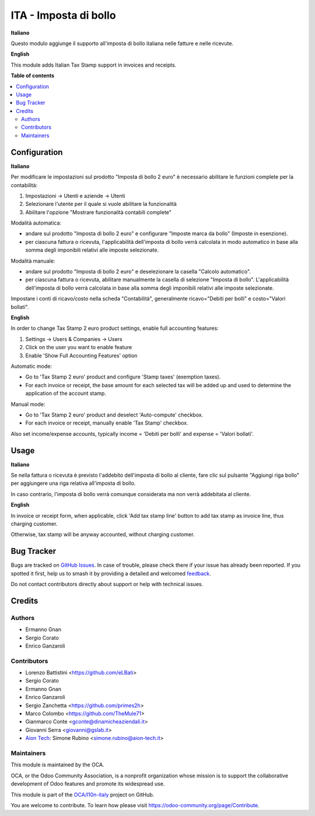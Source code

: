 ======================
ITA - Imposta di bollo
======================

..
   !!!!!!!!!!!!!!!!!!!!!!!!!!!!!!!!!!!!!!!!!!!!!!!!!!!!
   !! This file is generated by oca-gen-addon-readme !!
   !! changes will be overwritten.                   !!
   !!!!!!!!!!!!!!!!!!!!!!!!!!!!!!!!!!!!!!!!!!!!!!!!!!!!
   !! source digest: sha256:91c69da1d3a7f99de437fc8713a1a9f1e720e7dc1d1403c12506cf28583e3d87
   !!!!!!!!!!!!!!!!!!!!!!!!!!!!!!!!!!!!!!!!!!!!!!!!!!!!

.. |badge1| image:: https://img.shields.io/badge/maturity-Beta-yellow.png
    :target: https://odoo-community.org/page/development-status
    :alt: Beta
.. |badge2| image:: https://img.shields.io/badge/licence-LGPL--3-blue.png
    :target: http://www.gnu.org/licenses/lgpl-3.0-standalone.html
    :alt: License: LGPL-3
.. |badge3| image:: https://img.shields.io/badge/github-OCA%2Fl10n--italy-lightgray.png?logo=github
    :target: https://github.com/OCA/l10n-italy/tree/14.0/l10n_it_account_stamp
    :alt: OCA/l10n-italy
.. |badge4| image:: https://img.shields.io/badge/weblate-Translate%20me-F47D42.png
    :target: https://translation.odoo-community.org/projects/l10n-italy-14-0/l10n-italy-14-0-l10n_it_account_stamp
    :alt: Translate me on Weblate
.. |badge5| image:: https://img.shields.io/badge/runboat-Try%20me-875A7B.png
    :target: https://runboat.odoo-community.org/builds?repo=OCA/l10n-italy&target_branch=14.0
    :alt: Try me on Runboat

|badge1| |badge2| |badge3| |badge4| |badge5|

**Italiano**

Questo modulo aggiunge il supporto all'imposta di bollo italiana nelle fatture e nelle ricevute.

**English**

This module adds Italian Tax Stamp support in invoices and receipts.

**Table of contents**

.. contents::
   :local:

Configuration
=============

**Italiano**

Per modificare le impostazioni sul prodotto "Imposta di bollo 2 euro" è necessario abilitare le funzioni complete per la contabilità:

1. Impostazioni -> Utenti e aziende -> Utenti
2. Selezionare l'utente per il quale si vuole abilitare la funzionalità
3. Abilitare l'opzione "Mostrare funzionalità contabili complete"


Modalità automatica:

- andare sul prodotto "Imposta di bollo 2 euro" e configurare "Imposte marca da bollo" (Imposte in esenzione).

- per ciascuna fattura o ricevuta, l'applicabilità dell'imposta di bollo verrà calcolata in modo automatico in base alla somma degli imponibili relativi alle imposte selezionate.

Modalità manuale:

- andare sul prodotto "Imposta di bollo 2 euro" e deselezionare la casella "Calcolo automatico".

- per ciascuna fattura o ricevuta, abilitare manualmente la casella di selezione "Imposta di bollo". L'applicabilità dell'imposta di bollo verrà calcolata in base alla somma degli imponibili relativi alle imposte selezionate.

Impostare i conti di ricavo/costo nella scheda "Contabilità", generalmente ricavo="Debiti per bolli" e costo="Valori bollati".

**English**

In order to change Tax Stamp 2 euro product settings, enable full accounting features:

1. Settings -> Users & Companies -> Users
2. Click on the user you want to enable feature
3. Enable 'Show Full Accounting Features' option

Automatic mode:

- Go to 'Tax Stamp 2 euro' product and configure 'Stamp taxes' (exemption taxes).

- For each invoice or receipt, the base amount for each selected tax will be added up and used to determine the application of the account stamp.

Manual mode:

- Go to 'Tax Stamp 2 euro' product and deselect 'Auto-compute' checkbox.

- For each invoice or receipt, manually enable 'Tax Stamp' checkbox.

Also set income/expense accounts, typically income = 'Debiti per bolli' and expense = 'Valori bollati'.

Usage
=====

**Italiano**

Se nella fattura o ricevuta è previsto l'addebito dell'imposta di bollo al cliente, fare clic sul pulsante "Aggiungi riga bollo" per aggiungere una riga relativa all'imposta di bollo.

In caso contrario, l'imposta di bollo verrà comunque considerata ma non verrà addebitata al cliente.

**English**

In invoice or receipt form, when applicable, click 'Add tax stamp line' button to add tax stamp as invoice line, thus charging customer.

Otherwise, tax stamp will be anyway accounted, without charging customer.

Bug Tracker
===========

Bugs are tracked on `GitHub Issues <https://github.com/OCA/l10n-italy/issues>`_.
In case of trouble, please check there if your issue has already been reported.
If you spotted it first, help us to smash it by providing a detailed and welcomed
`feedback <https://github.com/OCA/l10n-italy/issues/new?body=module:%20l10n_it_account_stamp%0Aversion:%2014.0%0A%0A**Steps%20to%20reproduce**%0A-%20...%0A%0A**Current%20behavior**%0A%0A**Expected%20behavior**>`_.

Do not contact contributors directly about support or help with technical issues.

Credits
=======

Authors
~~~~~~~

* Ermanno Gnan
* Sergio Corato
* Enrico Ganzaroli

Contributors
~~~~~~~~~~~~

* Lorenzo Battistini <https://github.com/eLBati>
* Sergio Corato
* Ermanno Gnan
* Enrico Ganzaroli
* Sergio Zanchetta <https://github.com/primes2h>
* Marco Colombo <https://github.com/TheMule71>
* Gianmarco Conte <gconte@dinamicheaziendali.it>
* Giovanni Serra <giovanni@gslab.it>
*  `Aion Tech <https://aiontech.company/>`__: Simone Rubino <simone.rubino@aion-tech.it>

Maintainers
~~~~~~~~~~~

This module is maintained by the OCA.

.. image:: https://odoo-community.org/logo.png
   :alt: Odoo Community Association
   :target: https://odoo-community.org

OCA, or the Odoo Community Association, is a nonprofit organization whose
mission is to support the collaborative development of Odoo features and
promote its widespread use.

This module is part of the `OCA/l10n-italy <https://github.com/OCA/l10n-italy/tree/14.0/l10n_it_account_stamp>`_ project on GitHub.

You are welcome to contribute. To learn how please visit https://odoo-community.org/page/Contribute.
